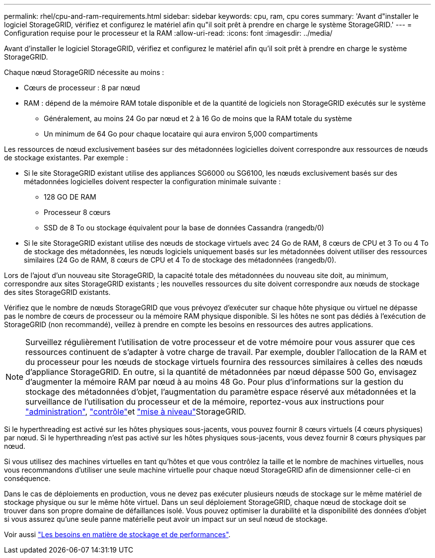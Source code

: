 ---
permalink: rhel/cpu-and-ram-requirements.html 
sidebar: sidebar 
keywords: cpu, ram, cpu cores 
summary: 'Avant d"installer le logiciel StorageGRID, vérifiez et configurez le matériel afin qu"il soit prêt à prendre en charge le système StorageGRID.' 
---
= Configuration requise pour le processeur et la RAM
:allow-uri-read: 
:icons: font
:imagesdir: ../media/


[role="lead"]
Avant d'installer le logiciel StorageGRID, vérifiez et configurez le matériel afin qu'il soit prêt à prendre en charge le système StorageGRID.

Chaque nœud StorageGRID nécessite au moins :

* Cœurs de processeur : 8 par nœud
* RAM : dépend de la mémoire RAM totale disponible et de la quantité de logiciels non StorageGRID exécutés sur le système
+
** Généralement, au moins 24 Go par nœud et 2 à 16 Go de moins que la RAM totale du système
** Un minimum de 64 Go pour chaque locataire qui aura environ 5,000 compartiments




Les ressources de nœud exclusivement basées sur des métadonnées logicielles doivent correspondre aux ressources de nœuds de stockage existantes. Par exemple :

* Si le site StorageGRID existant utilise des appliances SG6000 ou SG6100, les nœuds exclusivement basés sur des métadonnées logicielles doivent respecter la configuration minimale suivante :
+
** 128 GO DE RAM
** Processeur 8 cœurs
** SSD de 8 To ou stockage équivalent pour la base de données Cassandra (rangedb/0)


* Si le site StorageGRID existant utilise des nœuds de stockage virtuels avec 24 Go de RAM, 8 cœurs de CPU et 3 To ou 4 To de stockage des métadonnées, les nœuds logiciels uniquement basés sur les métadonnées doivent utiliser des ressources similaires (24 Go de RAM, 8 cœurs de CPU et 4 To de stockage des métadonnées (rangedb/0).


Lors de l'ajout d'un nouveau site StorageGRID, la capacité totale des métadonnées du nouveau site doit, au minimum, correspondre aux sites StorageGRID existants ; les nouvelles ressources du site doivent correspondre aux nœuds de stockage des sites StorageGRID existants.

Vérifiez que le nombre de nœuds StorageGRID que vous prévoyez d'exécuter sur chaque hôte physique ou virtuel ne dépasse pas le nombre de cœurs de processeur ou la mémoire RAM physique disponible. Si les hôtes ne sont pas dédiés à l'exécution de StorageGRID (non recommandé), veillez à prendre en compte les besoins en ressources des autres applications.


NOTE: Surveillez régulièrement l'utilisation de votre processeur et de votre mémoire pour vous assurer que ces ressources continuent de s'adapter à votre charge de travail. Par exemple, doubler l'allocation de la RAM et du processeur pour les nœuds de stockage virtuels fournira des ressources similaires à celles des nœuds d'appliance StorageGRID. En outre, si la quantité de métadonnées par nœud dépasse 500 Go, envisagez d'augmenter la mémoire RAM par nœud à au moins 48 Go. Pour plus d'informations sur la gestion du stockage des métadonnées d'objet, l'augmentation du paramètre espace réservé aux métadonnées et la surveillance de l'utilisation du processeur et de la mémoire, reportez-vous aux instructions pour link:../admin/index.html["administration"], link:../monitor/index.html["contrôle"]et link:../upgrade/index.html["mise à niveau"]StorageGRID.

Si le hyperthreading est activé sur les hôtes physiques sous-jacents, vous pouvez fournir 8 cœurs virtuels (4 cœurs physiques) par nœud. Si le hyperthreading n'est pas activé sur les hôtes physiques sous-jacents, vous devez fournir 8 cœurs physiques par nœud.

Si vous utilisez des machines virtuelles en tant qu'hôtes et que vous contrôlez la taille et le nombre de machines virtuelles, nous vous recommandons d'utiliser une seule machine virtuelle pour chaque nœud StorageGRID afin de dimensionner celle-ci en conséquence.

Dans le cas de déploiements en production, vous ne devez pas exécuter plusieurs nœuds de stockage sur le même matériel de stockage physique ou sur le même hôte virtuel. Dans un seul déploiement StorageGRID, chaque nœud de stockage doit se trouver dans son propre domaine de défaillances isolé. Vous pouvez optimiser la durabilité et la disponibilité des données d'objet si vous assurez qu'une seule panne matérielle peut avoir un impact sur un seul nœud de stockage.

Voir aussi link:storage-and-performance-requirements.html["Les besoins en matière de stockage et de performances"].
